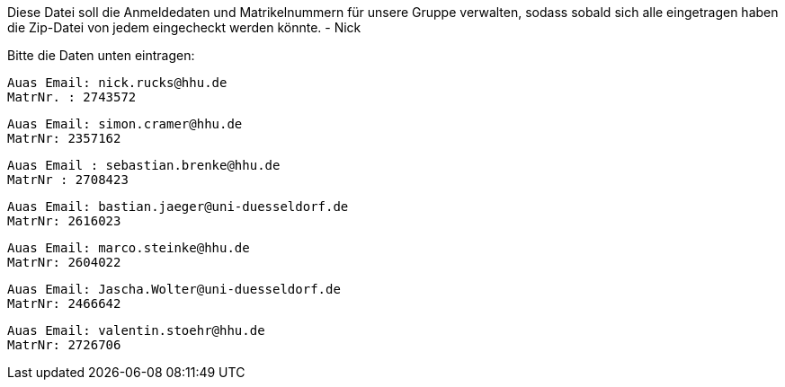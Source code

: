 Diese Datei soll die Anmeldedaten und Matrikelnummern für unsere Gruppe verwalten, sodass sobald sich alle eingetragen haben die Zip-Datei von jedem eingecheckt werden könnte.
- Nick

Bitte die Daten unten eintragen:

//Muster
//----------------------------------
// Auas Email: example@example.com
// MatrNr: 1234567
//----------------------------------

---------------------------------
Auas Email: nick.rucks@hhu.de
MatrNr. : 2743572
---------------------------------

----------------------------------
Auas Email: simon.cramer@hhu.de
MatrNr: 2357162
----------------------------------

----------------------------------
Auas Email : sebastian.brenke@hhu.de
MatrNr : 2708423
----------------------------------

----------------------------------
Auas Email: bastian.jaeger@uni-duesseldorf.de
MatrNr: 2616023
----------------------------------

----------------------------------
Auas Email: marco.steinke@hhu.de
MatrNr: 2604022
----------------------------------

----------------------------------
Auas Email: Jascha.Wolter@uni-duesseldorf.de
MatrNr: 2466642
----------------------------------

----------------------------------
Auas Email: valentin.stoehr@hhu.de
MatrNr: 2726706
----------------------------------
